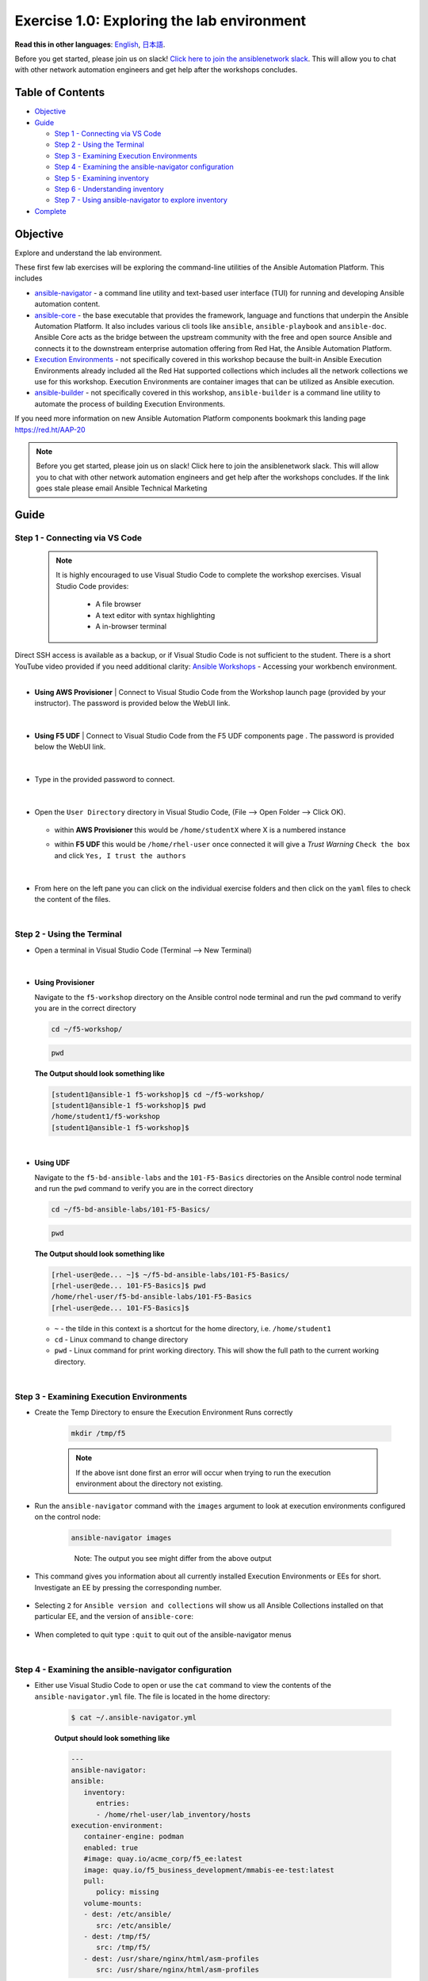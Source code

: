 Exercise 1.0: Exploring the lab environment
===========================================

**Read this in other languages**: |uk| `English <README.md>`__, |japan|
`日本語 <README.ja.md>`__.

Before you get started, please join us on slack! `Click here to join the
ansiblenetwork
slack <https://join.slack.com/t/ansiblenetwork/shared_invite/zt-3zeqmhhx-zuID9uJqbbpZ2KdVeTwvzw>`__.
This will allow you to chat with other network automation engineers and
get help after the workshops concludes.

Table of Contents
-----------------

-  `Objective <#objective>`__
-  `Guide <#guide>`__

   -  `Step 1 - Connecting via VS
      Code <#step-1---connecting-via-vs-code>`__
   -  `Step 2 - Using the Terminal <#step-2---using-the-terminal>`__
   -  `Step 3 - Examining Execution
      Environments <#step-3---examining-execution-environments>`__
   -  `Step 4 - Examining the ansible-navigator
      configuration <#step-4---examining-the-ansible-navigator-configuration>`__
   -  `Step 5 - Examining inventory <#step-5---examining-inventory>`__
   -  `Step 6 - Understanding
      inventory <#step-6---understanding-inventory>`__
   -  `Step 7 - Using ansible-navigator to explore
      inventory <#step-7---using-ansible-navigator-to-explore-inventory>`__

-  `Complete <#complete>`__

Objective
---------

Explore and understand the lab environment.

These first few lab exercises will be exploring the command-line
utilities of the Ansible Automation Platform. This includes

-  `ansible-navigator <https://github.com/ansible/ansible-navigator>`__
   - a command line utility and text-based user interface (TUI) for
   running and developing Ansible automation content.
-  `ansible-core <https://docs.ansible.com/core.html>`__ - the base
   executable that provides the framework, language and functions that
   underpin the Ansible Automation Platform. It also includes various
   cli tools like ``ansible``, ``ansible-playbook`` and ``ansible-doc``.
   Ansible Core acts as the bridge between the upstream community with
   the free and open source Ansible and connects it to the downstream
   enterprise automation offering from Red Hat, the Ansible Automation
   Platform.
-  `Execution
   Environments <https://docs.ansible.com/automation-controller/latest/html/userguide/execution_environments.html>`__
   - not specifically covered in this workshop because the built-in
   Ansible Execution Environments already included all the Red Hat
   supported collections which includes all the network collections we
   use for this workshop. Execution Environments are container images
   that can be utilized as Ansible execution.
-  `ansible-builder <https://github.com/ansible/ansible-builder>`__ -
   not specifically covered in this workshop, ``ansible-builder`` is a
   command line utility to automate the process of building Execution
   Environments.

If you need more information on new Ansible Automation Platform
components bookmark this landing page https://red.ht/AAP-20

.. note:: 

   Before you get started, please join us on slack! Click here to join the
   ansiblenetwork slack. This will allow you to chat with other network
   automation engineers and get help after the workshops concludes. If the
   link goes stale please email Ansible Technical Marketing


Guide
-----

Step 1 - Connecting via VS Code
~~~~~~~~~~~~~~~~~~~~~~~~~~~~~~~

   .. note:: 

      It is highly encouraged to use Visual Studio Code to complete the
      workshop exercises. Visual Studio Code provides:

         - A file browser
         - A text editor with syntax highlighting
         - A in-browser terminal

|
   Direct SSH access is available as a backup, or if Visual Studio Code is not sufficient to the student.  
   There is a short YouTube video provided if you need additional clarity: `Ansible Workshops <https://youtu.be/Y_Gx4ZBfcuk>`_ - Accessing your workbench environment.
|
   
-  **Using AWS Provisioner** 
   |  Connect to Visual Studio Code from the Workshop launch page (provided by your instructor). The password is provided below the WebUI link.

      .. figure:: ../images/ansible_network/1-explore/images/launch_page.png
         :alt: launch page

   |

-  **Using F5 UDF** 
   |  Connect to Visual Studio Code from the F5 UDF components page . The password is provided below the WebUI link.

      .. figure:: ../images/launch_page_udf.png
         :alt: launch page

   |

-  Type in the provided password to connect.

   .. figure:: ../images/ansible_network/1-explore/images/vscode_login.png
      :alt: login vs code

|

-  Open the ``User Directory`` directory in Visual Studio Code, (File --> Open Folder --> Click OK).

   .. figure:: ../images/vscode-f5workshop-fix.png
      :alt: picture of file browser


   - within **AWS Provisioner** this would be ``/home/studentX`` where X is a numbered instance
   - within **F5 UDF** this would be ``/home/rhel-user`` once connected it will give a *Trust Warning* ``Check the box`` and click ``Yes, I trust the authors``

      .. figure:: ../images/trust_udf.png
         :alt: trust connection

|

-  From here on the left pane you can click on the individual exercise
   folders and then click on the ``yaml`` files to check the content of
   the files.

|

Step 2 - Using the Terminal
~~~~~~~~~~~~~~~~~~~~~~~~~~~

-  Open a terminal in Visual Studio Code (Terminal --> New Terminal)

   .. figure:: ../images/ansible_network/1-explore/images/vscode-new-terminal.png
      :alt: picture of new terminal



|
-  **Using Provisioner** 


   Navigate to the ``f5-workshop`` directory on the Ansible control node
   terminal and run the ``pwd`` command to verify you are in the correct directory

   .. code:: bash

      cd ~/f5-workshop/


   .. code:: bash
      
      pwd 


   **The Output should look something like**

   .. code-block:: console
         
      [student1@ansible-1 f5-workshop]$ cd ~/f5-workshop/
      [student1@ansible-1 f5-workshop]$ pwd
      /home/student1/f5-workshop
      [student1@ansible-1 f5-workshop]$

|
-  **Using UDF** 


   Navigate to the ``f5-bd-ansible-labs`` and the ``101-F5-Basics`` directories on the Ansible control node 
   terminal and run the ``pwd`` command to verify you are in the correct directory


   .. code:: bash

      cd ~/f5-bd-ansible-labs/101-F5-Basics/


   .. code:: bash
      
      pwd 


   **The Output should look something like**

   .. code-block:: console

      [rhel-user@ede... ~]$ ~/f5-bd-ansible-labs/101-F5-Basics/
      [rhel-user@ede... 101-F5-Basics]$ pwd
      /home/rhel-user/f5-bd-ansible-labs/101-F5-Basics
      [rhel-user@ede... 101-F5-Basics]$


   -  ``~`` - the tilde in this context is a shortcut for the home
      directory, i.e. ``/home/student1``
   -  ``cd`` - Linux command to change directory
   -  ``pwd`` - Linux command for print working directory. This will show
      the full path to the current working directory.

|

Step 3 - Examining Execution Environments
~~~~~~~~~~~~~~~~~~~~~~~~~~~~~~~~~~~~~~~~~

- Create the Temp Directory to ensure the Execution Environment Runs correctly

   .. code:: bash

      mkdir /tmp/f5

   .. figure:: ../images/create_tmp.png 
      :alt: create directory for execution environment.

   .. note::
      If the above isnt done first an error will occur when trying to run the execution environment about the directory not existing. 



- Run the ``ansible-navigator`` command with the ``images`` argument to look at execution environments configured on the control node:

   .. code:: bash

      ansible-navigator images

   .. figure:: ../images/ansible_network/1-explore/images/navigator-images.png
      :alt: ansible-navigator images

   ..

      Note: The output you see might differ from the above output

- This command gives you information about all currently installed Execution Environments or EEs for short. Investigate an EE by pressing the corresponding number. 

   .. figure:: ../images/ansible_network/1-explore/images/navigator-ee-menu.png
      :alt: ee main menu



- Selecting ``2`` for ``Ansible version and collections`` will show us all Ansible Collections installed on that particular EE, and the version of ``ansible-core``:

   .. figure:: ../images/ansible_network/1-explore/images/navigator-ee-collections.png
      :alt: ee info


- When completed to quit type ``:quit`` to quit out of the ansible-navigator menus

|

Step 4 - Examining the ansible-navigator configuration
~~~~~~~~~~~~~~~~~~~~~~~~~~~~~~~~~~~~~~~~~~~~~~~~~~~~~~

- Either use Visual Studio Code to open or use the ``cat`` command to view the contents of the ``ansible-navigator.yml`` file. The file is located in the home directory:

   .. code:: bash

      $ cat ~/.ansible-navigator.yml



   **Output should look something like**
   
   .. code-block:: console

      ---
      ansible-navigator:
      ansible:
         inventory:
            entries:
            - /home/rhel-user/lab_inventory/hosts
      execution-environment:
         container-engine: podman
         enabled: true
         #image: quay.io/acme_corp/f5_ee:latest
         image: quay.io/f5_business_development/mmabis-ee-test:latest
         pull:
            policy: missing
         volume-mounts:
         - dest: /etc/ansible/
            src: /etc/ansible/
         - dest: /tmp/f5/
            src: /tmp/f5/
         - dest: /usr/share/nginx/html/asm-profiles
            src: /usr/share/nginx/html/asm-profiles

|

- Note the following parameters within the ``ansible-navigator.yml`` file:

   -  ``inventories``: shows the location of the ansible inventory being
      used
   -  ``execution-environment``: where the default execution environment is
      set
   -  ``volume-mounts``: where local system folders are being passed through
      to the cotainer envrionemnt to migrate items outside of the container.

   For a full listing of every configurable knob checkout the
   `documentation <https://ansible-navigator.readthedocs.io/en/latest/settings/>`__

|

Step 5 - Examining inventory
~~~~~~~~~~~~~~~~~~~~~~~~~~~~

   The scope of a ``play`` within a ``playbook`` is limited to the groups
   of hosts declared within an Ansible **inventory**. Ansible supports
   multiple
   `inventory <http://docs.ansible.com/ansible/latest/intro_inventory.html>`__
   types. An inventory could be a simple flat file with a collection of
   hosts defined within it or it could be a dynamic script (potentially
   querying a CMDB backend) that generates a list of devices to run the
   playbook against.

   In this lab you will work with a file based inventory written in the
   **ini** format. Either use Visual Studio Code to open or use the ``cat``
   command to view the contents of the ``~/lab_inventory/hosts`` file.

   .. code:: bash

      $ cat ~/lab_inventory/hosts

   .. code:: bash

      [all:vars]
      ansible_user=student2
      ansible_password=ansible
      ansible_port=22

      [lb]
      f5 ansible_host=34.199.128.69 ansible_user=admin private_ip=172.16.26.136 ansible_password=admin

      [control]
      ansible ansible_host=107.23.192.217 ansible_user=ec2-user private_ip=172.16.207.49

      [web]
      node1 ansible_host=107.22.141.4 ansible_user=ec2-user private_ip=172.16.170.190
      node2 ansible_host=54.146.162.192 ansible_user=ec2-user private_ip=172.16.160.13

|

Step 6 - Understanding inventory
~~~~~~~~~~~~~~~~~~~~~~~~~~~~~~~~

   In the above output every ``[ ]`` defines a group. For example ``[web]``
   is a group that contains the hosts ``node1`` and ``node2``.

      Note: A group called **all** always exists and contains all groups
      and hosts defined within an inventory.

   We can associate variables to groups and hosts. Host variables are
   declared/defined on the same line as the host themselves. For example
   for the host ``f5``:

   ::

      f5 ansible_host=34.199.128.69 ansible_user=admin private_ip=172.16.26.136 ansible_password=admin

   -  ``f5`` - The name that Ansible will use. This can but does not have
      to rely on DNS
   -  ``ansible_host`` - The IP address that ansible will use, if not
      configured it will default to DNS
   -  ``ansible_user`` - The user ansible will use to login to this host,
      if not configured it will default to the user the playbook is run
      from
   -  ``private_ip`` - This value is not reserved by ansible so it will
      default to a `host
      variable <http://docs.ansible.com/ansible/latest/intro_inventory.html#host-variables>`__.
      This variable can be used by playbooks or ignored completely.
   -  ``ansible_password`` - The password ansible will use to login to this
      host, if not configured it will assume the user the playbook ran from
      has access to this host through SSH keys.

   ..

      Does the password have to be in plain text? No, Red Hat Ansible Tower
      can take care of credential management in an easy to use web GUI or a
      user may use
      `ansible-vault <https://docs.ansible.com/ansible/latest/network/getting_started/first_inventory.html#protecting-sensitive-variables-with-ansible-vault>`__

|

Step 7 - Using ansible-navigator to explore inventory
~~~~~~~~~~~~~~~~~~~~~~~~~~~~~~~~~~~~~~~~~~~~~~~~~~~~~

   We can also use the ``ansible-navigator`` TUI to explore inventory.

- Run the ``ansible-navigator inventory`` command to bring up inventory in
   the TUI:

   .. figure:: ../images/ansible_network/1-explore/images/ansible-navigator.png
      :alt: ansible-navigator tui

      ansible-navigator tui


- Pressing **0** or **1** on your keyboard will open groups or hosts
   respectively.

   .. figure:: ../images/ansible_network/1-explore/images/ansible-navigator-groups.png
      :alt: ansible-navigator groups

      ansible-navigator groups


- Press the **Esc** key to go up a level, or you can zoom in to an
   individual host:

   .. figure:: ../images/ansible_network/1-explore/images/ansible-navigator-rtr-1.png
      :alt: ansible-navigator host

      ansible-navigator host


|

Complete
--------

   You have completed lab exercise 1!

   You now understand:

   -  How to connect to the lab environment with Visual Studio Code
   -  How to explore **execution environments** with ``ansible-navigator``
   -  Where the Ansible Navigator Configuration (``ansible-navigator.yml``)
      is located
   -  Where the inventory is stored for command-line exercises
   -  How to use ansible-navigator TUI (Text-based user interface)

--------------

`Click here to return to the lab guide <../README.md>`__

.. |uk| image:: ../images/uk.png
.. |japan| image:: ../images/japan.png
